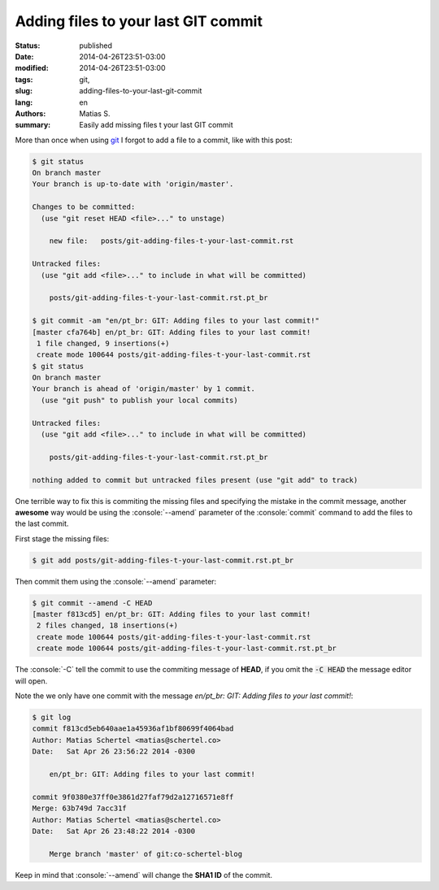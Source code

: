 Adding files to your last GIT commit
####################################

:status: published
:date: 2014-04-26T23:51-03:00
:modified: 2014-04-26T23:51-03:00
:tags: git,
:slug: adding-files-to-your-last-git-commit
:lang: en
:authors: Matias S.
:summary: Easily add missing files t your last GIT commit

.. role:: console(code)
   :language: console

More than once when using git_ I forgot to add a file to a commit, like with this post:

.. code-block:: console

   $ git status
   On branch master
   Your branch is up-to-date with 'origin/master'.

   Changes to be committed:
     (use "git reset HEAD <file>..." to unstage)

       new file:   posts/git-adding-files-t-your-last-commit.rst

   Untracked files:
     (use "git add <file>..." to include in what will be committed)

       posts/git-adding-files-t-your-last-commit.rst.pt_br

   $ git commit -am "en/pt_br: GIT: Adding files to your last commit!"
   [master cfa764b] en/pt_br: GIT: Adding files to your last commit!
    1 file changed, 9 insertions(+)
    create mode 100644 posts/git-adding-files-t-your-last-commit.rst
   $ git status
   On branch master
   Your branch is ahead of 'origin/master' by 1 commit.
     (use "git push" to publish your local commits)

   Untracked files:
     (use "git add <file>..." to include in what will be committed)

       posts/git-adding-files-t-your-last-commit.rst.pt_br

   nothing added to commit but untracked files present (use "git add" to track)

One terrible way to fix this is commiting the missing files and specifying the mistake in the commit message, another **awesome** way would be using the :console:`--amend` parameter of the :console:`commit` command to add the files to the last commit.

First stage the missing files:

.. code-block:: console

   $ git add posts/git-adding-files-t-your-last-commit.rst.pt_br

Then commit them using the :console:`--amend` parameter:

.. code-block:: console

   $ git commit --amend -C HEAD
   [master f813cd5] en/pt_br: GIT: Adding files to your last commit!
    2 files changed, 18 insertions(+)
    create mode 100644 posts/git-adding-files-t-your-last-commit.rst
    create mode 100644 posts/git-adding-files-t-your-last-commit.rst.pt_br

The :console:`-C` tell the commit to use the commiting message of **HEAD**, if you omit the :code:`-C HEAD` the message editor will open.

Note the we only have one commit with the message *en/pt_br: GIT: Adding files to your last commit!*:

.. code-block:: console

   $ git log
   commit f813cd5eb640aae1a45936af1bf80699f4064bad
   Author: Matias Schertel <matias@schertel.co>
   Date:   Sat Apr 26 23:56:22 2014 -0300

       en/pt_br: GIT: Adding files to your last commit!

   commit 9f0380e37ff0e3861d27faf79d2a12716571e8ff
   Merge: 63b749d 7acc31f
   Author: Matias Schertel <matias@schertel.co>
   Date:   Sat Apr 26 23:48:22 2014 -0300

       Merge branch 'master' of git:co-schertel-blog

Keep in mind that :console:`--amend` will change the **SHA1 ID** of the commit.

.. _git: http://git-scm.com/
